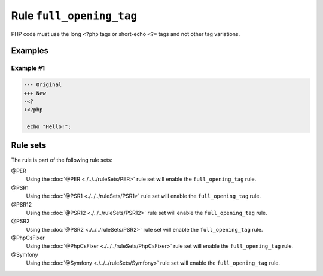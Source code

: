 =========================
Rule ``full_opening_tag``
=========================

PHP code must use the long ``<?php`` tags or short-echo ``<?=`` tags and not
other tag variations.

Examples
--------

Example #1
~~~~~~~~~~

.. code-block:: diff

   --- Original
   +++ New
   -<?
   +<?php

    echo "Hello!";

Rule sets
---------

The rule is part of the following rule sets:

@PER
  Using the :doc:`@PER <./../../ruleSets/PER>` rule set will enable the ``full_opening_tag`` rule.

@PSR1
  Using the :doc:`@PSR1 <./../../ruleSets/PSR1>` rule set will enable the ``full_opening_tag`` rule.

@PSR12
  Using the :doc:`@PSR12 <./../../ruleSets/PSR12>` rule set will enable the ``full_opening_tag`` rule.

@PSR2
  Using the :doc:`@PSR2 <./../../ruleSets/PSR2>` rule set will enable the ``full_opening_tag`` rule.

@PhpCsFixer
  Using the :doc:`@PhpCsFixer <./../../ruleSets/PhpCsFixer>` rule set will enable the ``full_opening_tag`` rule.

@Symfony
  Using the :doc:`@Symfony <./../../ruleSets/Symfony>` rule set will enable the ``full_opening_tag`` rule.
